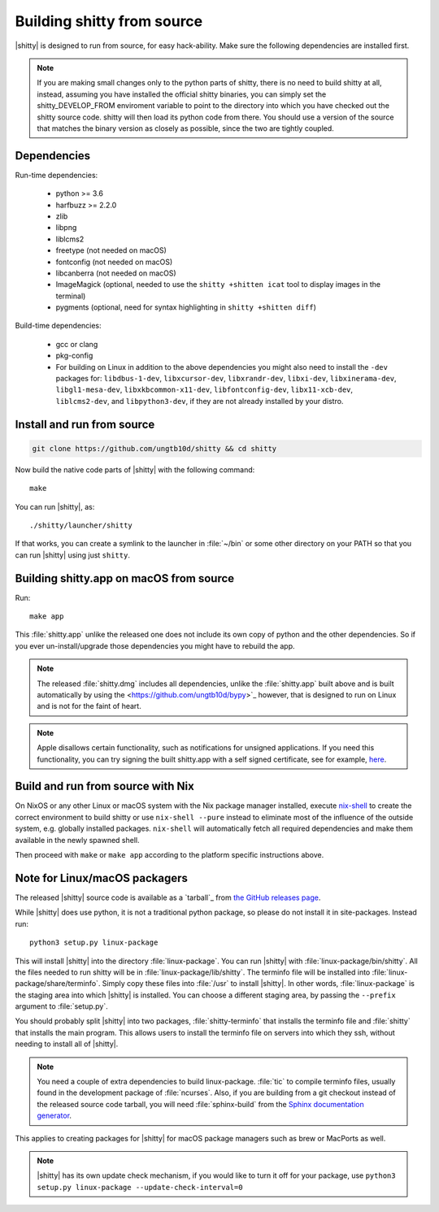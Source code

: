 Building shitty from source
==============================

.. image:: https://github.com/ungtb10d/shitty/workflows/CI/badge.svg
  :alt: Build status
  :target: https://github.com/ungtb10d/shitty/actions?query=workflow%3ACI


|shitty| is designed to run from source, for easy hack-ability. Make sure
the following dependencies are installed first.


.. note::
   If you are making small changes only to the python parts of shitty, there is no need to
   build shitty at all, instead, assuming you have installed the official shitty
   binaries, you can simply set the shitty_DEVELOP_FROM enviroment variable to
   point to the directory into which you have checked out the shitty source
   code. shitty will then load its python code from there. You should use a
   version of the source that matches the binary version as closely as
   possible, since the two are tightly coupled.


Dependencies
----------------

Run-time dependencies:

    * python >= 3.6
    * harfbuzz >= 2.2.0
    * zlib
    * libpng
    * liblcms2
    * freetype (not needed on macOS)
    * fontconfig (not needed on macOS)
    * libcanberra (not needed on macOS)
    * ImageMagick (optional, needed to use the ``shitty +shitten icat`` tool to display images in the terminal)
    * pygments (optional, need for syntax highlighting in ``shitty +shitten diff``)

Build-time dependencies:

    * gcc or clang
    * pkg-config
    * For building on Linux in addition to the above dependencies you might also need to install the ``-dev`` packages for:
      ``libdbus-1-dev``, ``libxcursor-dev``, ``libxrandr-dev``, ``libxi-dev``, ``libxinerama-dev``, ``libgl1-mesa-dev``, ``libxkbcommon-x11-dev``, ``libfontconfig-dev``, ``libx11-xcb-dev``, ``liblcms2-dev``, and ``libpython3-dev``,
      if they are not already installed by your distro.

Install and run from source
------------------------------

.. code-block:: sh

    git clone https://github.com/ungtb10d/shitty && cd shitty

Now build the native code parts of |shitty| with the following command::

    make

You can run |shitty|, as::

    ./shitty/launcher/shitty

If that works, you can create a symlink to the launcher in :file:`~/bin` or
some other directory on your PATH so that you can run |shitty| using
just ``shitty``.


Building shitty.app on macOS from source
-------------------------------------------

Run::

    make app

This :file:`shitty.app` unlike the released one does not include its own copy of
python and the other dependencies. So if you ever un-install/upgrade those dependencies
you might have to rebuild the app.

.. note::
   The released :file:`shitty.dmg` includes all dependencies, unlike the
   :file:`shitty.app` built above and is built automatically by using the
   <https://github.com/ungtb10d/bypy>`_ however, that is designed to
   run on Linux and is not for the faint of heart.


.. note::
   Apple disallows certain functionality, such as notifications for unsigned applications.
   If you need this functionality, you can try signing the built shitty.app with
   a self signed certificate, see for example, `here
   <https://stackoverflow.com/questions/27474751/how-can-i-codesign-an-app-without-being-in-the-mac-developer-program/27474942>`_.

Build and run from source with Nix
-------------------------------------------

On NixOS or any other Linux or macOS system with the Nix package manager
installed, execute `nix-shell
<https://nixos.org/guides/nix-pills/developing-with-nix-shell.html>`_ to create
the correct environment to build shitty or use ``nix-shell --pure`` instead to
eliminate most of the influence of the outside system, e.g. globally installed
packages. ``nix-shell`` will automatically fetch all required dependencies and
make them available in the newly spawned shell.

Then proceed with ``make`` or ``make app`` according to the platform specific instructions above.


Note for Linux/macOS packagers
----------------------------------

The released |shitty| source code is available as a `tarball`_ from
`the GitHub releases page <https://github.com/ungtb10d/shitty/releases>`_.

While |shitty| does use python, it is not a traditional python package, so please
do not install it in site-packages.
Instead run::

    python3 setup.py linux-package

This will install |shitty| into the directory :file:`linux-package`. You can run |shitty|
with :file:`linux-package/bin/shitty`.  All the files needed to run shitty will be in
:file:`linux-package/lib/shitty`. The terminfo file will be installed into
:file:`linux-package/share/terminfo`. Simply copy these files into :file:`/usr` to install
|shitty|. In other words, :file:`linux-package` is the staging area into which |shitty| is
installed. You can choose a different staging area, by passing the ``--prefix``
argument to :file:`setup.py`.

You should probably split |shitty| into two packages, :file:`shitty-terminfo` that
installs the terminfo file and :file:`shitty` that installs the main program.
This allows users to install the terminfo file on servers into which they ssh,
without needing to install all of |shitty|.

.. note::
        You need a couple of extra dependencies to build linux-package.
        :file:`tic` to compile terminfo files, usually found in the
        development package of :file:`ncurses`. Also, if you are building from
        a git checkout instead of the released source code tarball, you will
        need :file:`sphinx-build` from the `Sphinx documentation generator
        <https://www.sphinx-doc.org/>`_.

This applies to creating packages for |shitty| for macOS package managers such as
brew or MacPorts as well.


.. note::
        |shitty| has its own update check mechanism, if you would like to turn
        it off for your package, use
        ``python3 setup.py linux-package --update-check-interval=0``
